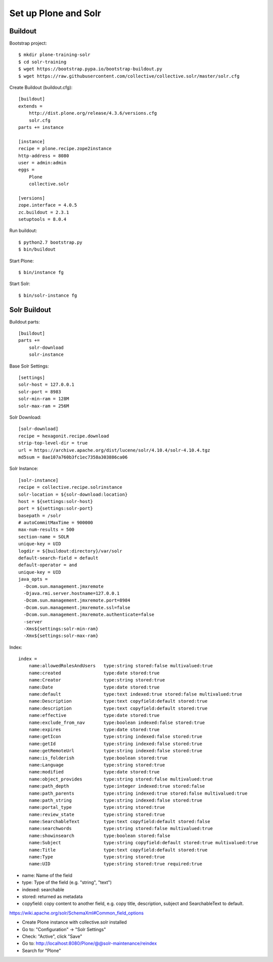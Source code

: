 Set up Plone and Solr
------------------------------------------------------------------------------

Buildout
********

Bootstrap project::

  $ mkdir plone-training-solr
  $ cd solr-training
  $ wget https://bootstrap.pypa.io/bootstrap-buildout.py
  $ wget https://raw.githubusercontent.com/collective/collective.solr/master/solr.cfg


Create Buildout (buildout.cfg)::

    [buildout]
    extends =
        http://dist.plone.org/release/4.3.6/versions.cfg
        solr.cfg
    parts += instance

    [instance]
    recipe = plone.recipe.zope2instance
    http-address = 8080
    user = admin:admin
    eggs =
        Plone
        collective.solr

    [versions]
    zope.interface = 4.0.5
    zc.buildout = 2.3.1
    setuptools = 8.0.4

Run buildout::

  $ python2.7 bootstrap.py
  $ bin/buildout

Start Plone::

  $ bin/instance fg

Start Solr::

  $ bin/solr-instance fg

Solr Buildout
*************

Buildout parts::

    [buildout]
    parts +=
        solr-download
        solr-instance

Base Solr Settings::

    [settings]
    solr-host = 127.0.0.1
    solr-port = 8983
    solr-min-ram = 128M
    solr-max-ram = 256M

Solr Download::

    [solr-download]
    recipe = hexagonit.recipe.download
    strip-top-level-dir = true
    url = https://archive.apache.org/dist/lucene/solr/4.10.4/solr-4.10.4.tgz
    md5sum = 8ae107a760b3fc1ec7358a303886ca06

Solr Instance::

    [solr-instance]
    recipe = collective.recipe.solrinstance
    solr-location = ${solr-download:location}
    host = ${settings:solr-host}
    port = ${settings:solr-port}
    basepath = /solr
    # autoCommitMaxTime = 900000
    max-num-results = 500
    section-name = SOLR
    unique-key = UID
    logdir = ${buildout:directory}/var/solr
    default-search-field = default
    default-operator = and
    unique-key = UID
    java_opts =
      -Dcom.sun.management.jmxremote
      -Djava.rmi.server.hostname=127.0.0.1
      -Dcom.sun.management.jmxremote.port=8984
      -Dcom.sun.management.jmxremote.ssl=false
      -Dcom.sun.management.jmxremote.authenticate=false
      -server
      -Xms${settings:solr-min-ram}
      -Xmx${settings:solr-max-ram}

Index::

    index =
        name:allowedRolesAndUsers   type:string stored:false multivalued:true
        name:created                type:date stored:true
        name:Creator                type:string stored:true
        name:Date                   type:date stored:true
        name:default                type:text indexed:true stored:false multivalued:true
        name:Description            type:text copyfield:default stored:true
        name:description            type:text copyfield:default stored:true
        name:effective              type:date stored:true
        name:exclude_from_nav       type:boolean indexed:false stored:true
        name:expires                type:date stored:true
        name:getIcon                type:string indexed:false stored:true
        name:getId                  type:string indexed:false stored:true
        name:getRemoteUrl           type:string indexed:false stored:true
        name:is_folderish           type:boolean stored:true
        name:Language               type:string stored:true
        name:modified               type:date stored:true
        name:object_provides        type:string stored:false multivalued:true
        name:path_depth             type:integer indexed:true stored:false
        name:path_parents           type:string indexed:true stored:false multivalued:true
        name:path_string            type:string indexed:false stored:true
        name:portal_type            type:string stored:true
        name:review_state           type:string stored:true
        name:SearchableText         type:text copyfield:default stored:false
        name:searchwords            type:string stored:false multivalued:true
        name:showinsearch           type:boolean stored:false
        name:Subject                type:string copyfield:default stored:true multivalued:true
        name:Title                  type:text copyfield:default stored:true
        name:Type                   type:string stored:true
        name:UID                    type:string stored:true required:true


- name: Name of the field
- type: Type of the field (e.g. "string", "text")
- indexed: searchable
- stored: returned as metadata
- copyfield: copy content to another field, e.g. copy title, description, subject and SearchableText to default.

https://wiki.apache.org/solr/SchemaXml#Common_field_options


- Create Plone instance with collective.solr installed
- Go to: "Configuration" -> "Solr Settings"
- Check: "Active", click "Save"
- Go to: http://localhost:8080/Plone/@@solr-maintenance/reindex
- Search for "Plone"
